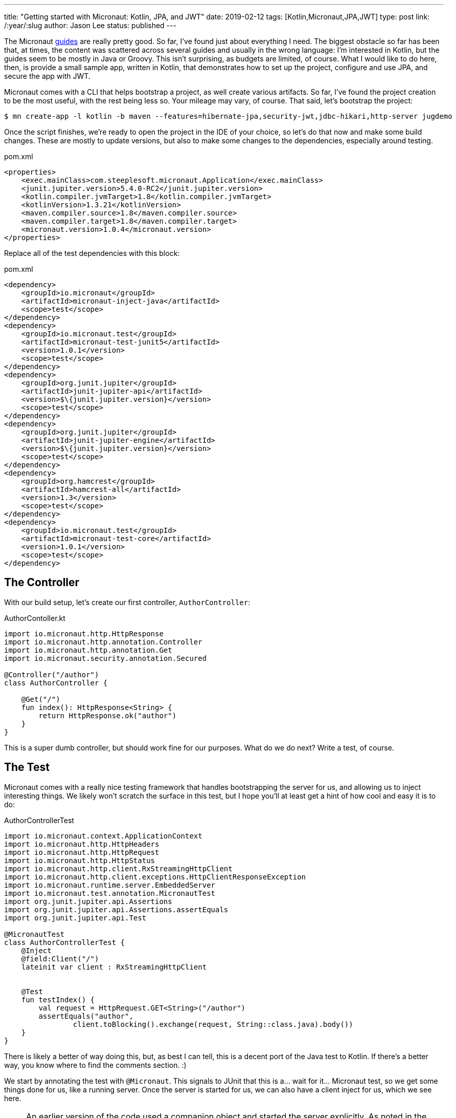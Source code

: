 ---
title: "Getting started with Micronaut: Kotlin, JPA, and JWT"
date: 2019-02-12
tags: [Kotlin,Micronaut,JPA,JWT]
type: post
link: /:year/:slug
author: Jason Lee
status: published
---

The Micronaut http://guides.micronaut.io/index.html[guides] are really pretty good. So far, I've found just about
everything I need. The biggest obstacle so far has been that, at times, the content was scattered across several guides
and usually in the wrong language: I'm interested in Kotlin, but the guides seem to be mostly in Java or Groovy. This
isn't surprising, as budgets are limited, of course. What I would like to do here, then, is provide a small sample app,
written in Kotlin, that demonstrates how to set up the project, configure and use JPA, and secure the app with JWT.

// more

Micronaut comes with a CLI that helps bootstrap a project, as well create various artifacts. So far, I've found the
project creation to be the most useful, with the rest being less so. Your mileage may vary, of course. That said,
let's bootstrap the project:

[source,bash]
----
$ mn create-app -l kotlin -b maven --features=hibernate-jpa,security-jwt,jdbc-hikari,http-server jugdemo
----

Once the script finishes, we're ready to open the project in the IDE of your choice, so let's do that now and make
some build changes. These are mostly to update versions, but also to make some changes to the dependencies, especially
around testing.

[source,xml]
.pom.xml
----
<properties>
    <exec.mainClass>com.steeplesoft.micronaut.Application</exec.mainClass>
    <junit.jupiter.version>5.4.0-RC2</junit.jupiter.version>
    <kotlin.compiler.jvmTarget>1.8</kotlin.compiler.jvmTarget>
    <kotlinVersion>1.3.21</kotlinVersion>
    <maven.compiler.source>1.8</maven.compiler.source>
    <maven.compiler.target>1.8</maven.compiler.target>
    <micronaut.version>1.0.4</micronaut.version>
</properties>
----

Replace all of the test dependencies with this block:

[source,xml]
.pom.xml
----
<dependency>
    <groupId>io.micronaut</groupId>
    <artifactId>micronaut-inject-java</artifactId>
    <scope>test</scope>
</dependency>
<dependency>
    <groupId>io.micronaut.test</groupId>
    <artifactId>micronaut-test-junit5</artifactId>
    <version>1.0.1</version>
    <scope>test</scope>
</dependency>
<dependency>
    <groupId>org.junit.jupiter</groupId>
    <artifactId>junit-jupiter-api</artifactId>
    <version>$\{junit.jupiter.version}</version>
    <scope>test</scope>
</dependency>
<dependency>
    <groupId>org.junit.jupiter</groupId>
    <artifactId>junit-jupiter-engine</artifactId>
    <version>$\{junit.jupiter.version}</version>
    <scope>test</scope>
</dependency>
<dependency>
    <groupId>org.hamcrest</groupId>
    <artifactId>hamcrest-all</artifactId>
    <version>1.3</version>
    <scope>test</scope>
</dependency>
<dependency>
    <groupId>io.micronaut.test</groupId>
    <artifactId>micronaut-test-core</artifactId>
    <version>1.0.1</version>
    <scope>test</scope>
</dependency>
----

== The Controller
With our build setup, let's create our first controller, `AuthorController`:

[source,kotlin]
.AuthorContoller.kt
----
import io.micronaut.http.HttpResponse
import io.micronaut.http.annotation.Controller
import io.micronaut.http.annotation.Get
import io.micronaut.security.annotation.Secured

@Controller("/author")
class AuthorController {

    @Get("/")
    fun index(): HttpResponse<String> {
        return HttpResponse.ok("author")
    }
}
----

This is a super dumb controller, but should work fine for our purposes. What do we do next? Write a test, of course.

== The Test

Micronaut comes with a really nice testing framework that handles bootstrapping the server for us, and allowing us to
inject interesting things. We likely won't scratch the surface in this test, but I hope you'll at least get a hint of
how cool and easy it is to do:

[source,kotlin]
.AuthorControllerTest
----
import io.micronaut.context.ApplicationContext
import io.micronaut.http.HttpHeaders
import io.micronaut.http.HttpRequest
import io.micronaut.http.HttpStatus
import io.micronaut.http.client.RxStreamingHttpClient
import io.micronaut.http.client.exceptions.HttpClientResponseException
import io.micronaut.runtime.server.EmbeddedServer
import io.micronaut.test.annotation.MicronautTest
import org.junit.jupiter.api.Assertions
import org.junit.jupiter.api.Assertions.assertEquals
import org.junit.jupiter.api.Test

@MicronautTest
class AuthorControllerTest {
    @Inject
    @field:Client("/")
    lateinit var client : RxStreamingHttpClient


    @Test
    fun testIndex() {
        val request = HttpRequest.GET<String>("/author")
        assertEquals("author",
                client.toBlocking().exchange(request, String::class.java).body())
    }
}
----

There is likely a better of way doing this, but, as best I can tell, this is a decent port of the Java test to Kotlin. If
there's a better way, you know where to find the comments section. :)

We start by annotating the test with `@Micronaut`. This signals to JUnit that this is a... wait for it... Micronaut test,
so we get some things done for us, like a running server. Once the server is started for us, we can also have a client
inject for us, which we see here.

[NOTE]
====
An earlier version of the code used a companion object and started the server explicitly. As noted in the comments, this
led to the server being started twice. The code has been updated accordingly.
====

Our actual test is a pretty simple JUnit test: annotate the method, create the request, make the call, get the response
body, and make an assertion. Unless you've typed something wrong, or you copied and pasted code and I copied into this
post incorrectly, you should a green test suite. Kinda sweet, but very boring. Where's the JPA? The JWT? Let's see that
now...

== Entity and Service

To set up JPA, we need to configure it in `application.yml`:

[source,yaml]
.application.yml
----
datasources:
  default:
    url: jdbc:h2:mem:jugdemo_database
    driverClassName: org.h2.Driver
    username: sa
    password: ''
jpa:
  default:
    packages-to-scan:
      - 'com.steeplesoft.micronaut'
    properties:
      hibernate:
        hbm2ddl:
          auto: update
        show_sql: true
----

We start by defining a datasource. Since we want this demo to be easy to setup and use, we're going to use an in-memory
H2 database, so we define the url, driver class, and the login credentials. Next, we need to configure JPA, so we tell the
system what packages (which may not be strictly necessary), then enable `hbm2ddl` so our schema gets created automatically,
and turn on SQL logging to help with debugging.

With that setup, let's define an entity. For our purpose here, we're just going to define a `User` entity, as we're just
going to deal with JPA in the context of authentication:

[source,kotlin]
.User.kt
----
import io.micronaut.security.authentication.providers.UserState
import javax.persistence.Entity
import javax.persistence.GeneratedValue
import javax.persistence.GenerationType
import javax.persistence.Id
import javax.persistence.SequenceGenerator
import javax.persistence.Table

@Entity
@Table(name = "users")
data class User(@Id
                @GeneratedValue(strategy = GenerationType.SEQUENCE, generator = "user_generator")
                @SequenceGenerator(name="user_generator", sequenceName = "user_seq")
                var id: Long? = null,
                val email : String? = null,
                val pass : String? = null)
----

That's probably a bit overwhelming, so I'll give some time to read through that. Ready? Excellent. As you can see, it's
a simple Kotlin data class with three properties. We've annotated `id` so Hibernate/JPA will properly generate the
primary key for us. We annotate the class, and we're done with our model. For now.

Our very simple data access service looks like this:

[source,kotlin]
.UserService.kt
----
import io.micronaut.aop.Around
import io.micronaut.spring.tx.annotation.Transactional
import javax.inject.Singleton
import javax.persistence.EntityManager
import javax.persistence.PersistenceContext

@Singleton
@Around
class UserService(@PersistenceContext val entityManager: EntityManager) {
    @Transactional(readOnly = true)
    fun findUser(email : String) : User? {
        return try {
            entityManager.createQuery("SELECT u FROM User u WHERE email = :email", User::class.java)
                    .setParameter("email", email)
                    .singleResult
        } catch (e : Exception) {
            null
        }
    }
}
----

If you're familiar with JPA, nothing here should be too unusual. We use `@Singleton` to signal to Micronaut that this is
a managed class (you'll have to forgive the Jakarta EE-isms peeking through. I just barely avoided calling it a managed
bean. Oops. Looks like I did it anyway). The `@Around` annotation is, as best as I can tell, required to make the system
honor the `@Transactional` annotations you see on the methods.

Also note the constructor injection of the `EntityManager`. We'll use that same approach to inject this service anywhere
it's needed. If you run your test now, you shouldn't see much change except, perhaps, some extra logging where the
persistence context is being initialized.  The application, though, doesn't do anything with it. Let's fix that now by
implementing security.

== Security

Securing a Micronaut application seems pretty straightforward. You have at least a couple of options, `session` and `JWT`.
Since we're building a micro(ish)service, we should probably go full on hipster and use JWTs, right? I kid! They're really
cool, and Micronaut makes them super to use.

Let's start by updating the application config:

[source,yaml]
----
micronaut:
  application:
    name: jugdemo
  security:
    enabled: true
    endpoints:
      login:
        enabled: true
      oauth:
        enabled: true
    token:
      jwt:
        enabled: true
        signatures:
          secret:
            generator:
              secret: "$\{JWT_GENERATOR_SIGNATURE_SECRET:pleaseChangeThisSecretForANewOne}"
----

We've enabled security, enabled the `/login` endpoint, turned on oauth, and set the secret for signing the JWT (and,
seriously, change that key. Please? :). At this point, we have options. We can go the super simple route and simply
implement `AuthenticationProvider`, or we can go the slightly more complicated route and use the
https://docs.micronaut.io/latest/api/io/micronaut/security/authentication/providers/DelegatingAuthenticationProvider.html[DelegatingAuthenticationProvider].
I've used both approaches in my experimentation, and the latter approach seems to add a bit more complexity with no
(apparent) added value, so we'll go the simple route:

[source,kotlin]
.DemoAuthenticationProvider.kt
----
import com.steeplesoft.micronaut.UserService
import io.micronaut.security.authentication.AuthenticationFailed
import io.micronaut.security.authentication.AuthenticationProvider
import io.micronaut.security.authentication.AuthenticationRequest
import io.micronaut.security.authentication.AuthenticationResponse
import io.micronaut.security.authentication.UserDetails
import io.reactivex.Flowable
import org.reactivestreams.Publisher
import java.util.ArrayList
import javax.inject.Singleton

@Singleton
class DemoAuthenticationProvider(private val userService: UserService,
                                 private val passwordEncoder: DemoPasswordEncoder) : AuthenticationProvider {
    override fun authenticate(authenticationRequest: AuthenticationRequest<*, *>): Publisher<AuthenticationResponse> {
        val user = userService.findUser(authenticationRequest.identity as String)
        return (if (user != null && passwordEncoder.matches(authenticationRequest.secret as String, user.password)) {
            Flowable.just(UserDetails(user.email, ArrayList()))
        } else {
            Flowable.just(AuthenticationFailed())
        })
    }
}
----

The interface has a single method, `authenticate`, to which is passed a `AuthenticationRequest<*, *>`. Unfortunately, it
doesn't appear we can specify actual types on that, so we're stuck, it seems, with the ugly casts in the method body. I
think I'll survive. In the constructor, we inject an instance of our `UserService`, but also a `DemoPasswordEncoder`? That's
an implementation (from our app) of the `PasswordEncoder` interface required by the `DelegatingAuthenticationProvider`. I
kinda like that class, so we're going to use it. Our implementation simply hashes the password, but feel free to do what
you want:

[source,kotlin]
.DemoPasswordEncoder.kt
----
import io.micronaut.security.authentication.providers.PasswordEncoder
import java.security.MessageDigest
import javax.inject.Singleton

@Singleton
class DemoPasswordEncoder : PasswordEncoder {
    private val md = MessageDigest.getInstance("SHA-256")

    override fun matches(rawPassword: String?, encodedPassword: String?): Boolean {
        return encodedPassword == encode(rawPassword)
    }

    override fun encode(rawPassword: String?): String {
        return String(md.digest((rawPassword?:"").toByteArray()))
    }
}
----

In our `AuthenticationProvider` provider, we look up the user by email address and compare the encoded passwords. If they
match, we return a `UserDetails` instance. If they don't, we return an `AuthenticationFailed` instance. Either response
is wrapped in a `Flowable`.

If you run your tests now, you should get an authentication failure. Let's add authentication to the test:

[source,kotlin]
.AuthorControllerTest.kt
----
    @Test
    fun testIndex() {
        val request = HttpRequest
                .GET<String>("/author")
                .header(HttpHeaders.AUTHORIZATION, "Bearer $\{login().accessToken}")
        assertEquals("author",
                client.toBlocking().exchange(request, String::class.java).body())
    }

    private fun login() : BearerAccessRefreshToken {
        val request = HttpRequest.POST("/login", UsernamePasswordCredentials(USERNAME, PASSWORD))
        val response = client.toBlocking().exchange(request, BearerAccessRefreshToken::class.java)
        assertEquals(HttpStatus.OK, response.status);

        return response.body()!!
    }

    companion object {
        val USERNAME = "jugdemo@steeplesoft.com"
        val PASSWORD = "password"
    }
----

Note the addition of the `login()` function. We want to POST the user credentials (modeled by `UsernamePasswordCredentials`)
to the `/login` endpoint. Upon a successful response, we can pull the JWT from the response body. _Super_ simple. In our
test method, we just need to add the `Authorization` header with our bearer token, and we're golden! Almost.

The problem now is that our `login()` function fails because the user doesn't exist. So how should we load test data?
You probably have a preferred method, if you've been doing this kind of testing for a while, but here's a pretty novel
Micronaut-provided solution: an `ApplicationEventListener`. By creating a class that implements this interface in the
`test` source tree, we can listen for the server to start and do $SOMETHING but ONLY when running tests. This startup
code wouldn't affect a production deployment. You can, of course, use it in a production environment, but we don't want
to create test users in production, so we won't. :)

[source,kotlin]
.ApplicationTestListener.kt
----
import io.micronaut.context.event.ApplicationEventListener
import io.micronaut.runtime.server.event.ServerStartupEvent
import javax.inject.Singleton

@Singleton
class ApplicationTestListener(private val userService : UserService) : ApplicationEventListener<ServerStartupEvent> {
    override fun onApplicationEvent(event: ServerStartupEvent?) {
        if (userService.findUser(AuthorControllerTest.USERNAME) == null) {
            userService.addUser(AuthorControllerTest.USERNAME, AuthorControllerTest.PASSWORD)
        }
    }
}
----

When the application starts, this code runs. It checks to see if the user exists. If it does not, it's added. Before running
our tests, we need to make one more change to the system: `UserService.addUser`:

[source,kotlin]
.UserService.kt
----
import com.steeplesoft.micronaut.security.DemoPasswordEncoder
import io.micronaut.aop.Around
import io.micronaut.spring.tx.annotation.Transactional
import javax.inject.Singleton
import javax.persistence.EntityManager
import javax.persistence.PersistenceContext

class UserService(@PersistenceContext val entityManager: EntityManager,
                  private val passwordEncoder: DemoPasswordEncoder) {
    //...
    @Transactional
    fun addUser(userName : String, password : String) : User {
        val user = User(email = userName, pass = passwordEncoder.encode(password))
        entityManager.persist(user)
        return user
    }
}
----

We've added the `DemoPasswordEncoder` to our constructor injection, then, in `addUser`, we (naively) create a new
`User` instance, encoding the password, then persisting it. If you run your tests now, you should once again be green, and
you'll have a working, test Micronaut application, written in Kotlin, using JPA for persistence, and secured with JWTs,
and that's pretty cool.

There's a _lot_ more to Micronaut, and the https://objectcomputing.com/news/2019/02/12/micronaut-11-milestone-1-released[upcoming 1.1]
release promises many great enhancements. Head over, then, to the Micronaut site and check out their great
https://micronaut.io/documentation.html[documentation].

You can find the demo source https://bitbucket.org/jdlee/micronaut-jugdemo/src/master/[here].
